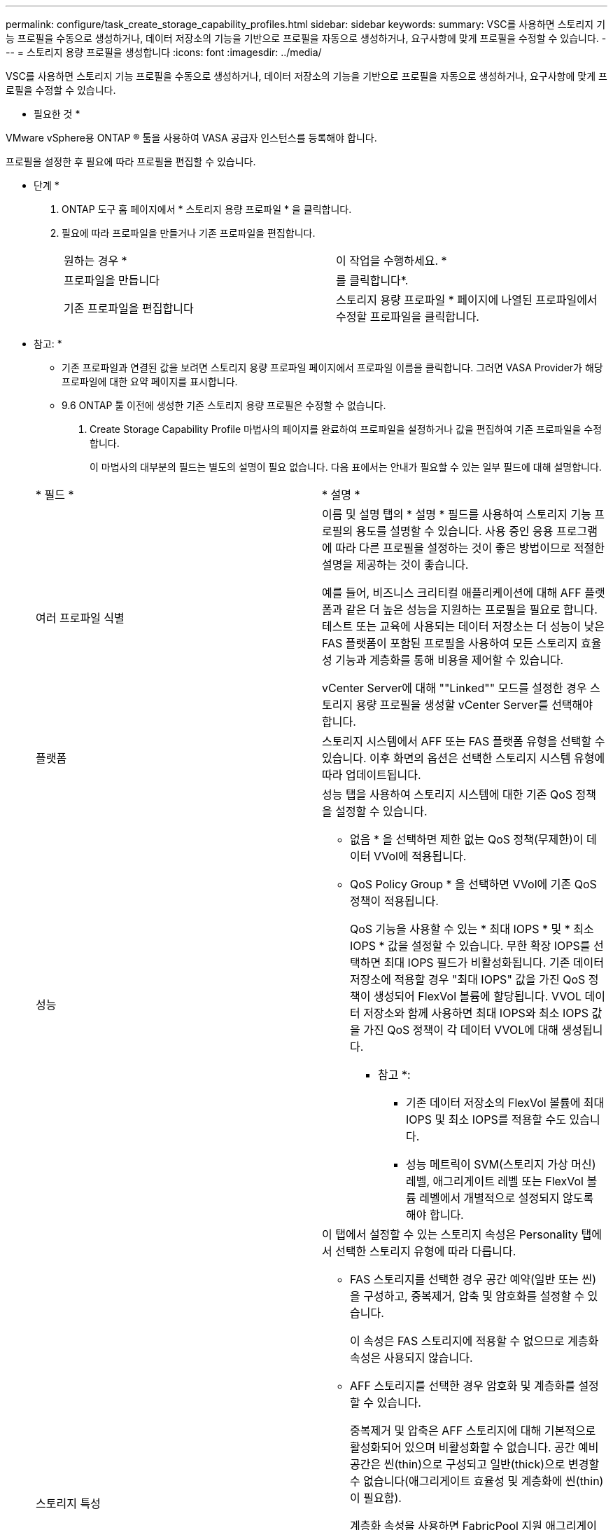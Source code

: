 ---
permalink: configure/task_create_storage_capability_profiles.html 
sidebar: sidebar 
keywords:  
summary: VSC를 사용하면 스토리지 기능 프로필을 수동으로 생성하거나, 데이터 저장소의 기능을 기반으로 프로필을 자동으로 생성하거나, 요구사항에 맞게 프로필을 수정할 수 있습니다. 
---
= 스토리지 용량 프로필을 생성합니다
:icons: font
:imagesdir: ../media/


[role="lead"]
VSC를 사용하면 스토리지 기능 프로필을 수동으로 생성하거나, 데이터 저장소의 기능을 기반으로 프로필을 자동으로 생성하거나, 요구사항에 맞게 프로필을 수정할 수 있습니다.

* 필요한 것 *

VMware vSphere용 ONTAP ® 툴을 사용하여 VASA 공급자 인스턴스를 등록해야 합니다.

프로필을 설정한 후 필요에 따라 프로필을 편집할 수 있습니다.

* 단계 *

. ONTAP 도구 홈 페이지에서 * 스토리지 용량 프로파일 * 을 클릭합니다.
. 필요에 따라 프로파일을 만들거나 기존 프로파일을 편집합니다.
+
|===


| 원하는 경우 * | 이 작업을 수행하세요. * 


 a| 
프로파일을 만듭니다
 a| 
를 클릭합니다image:../media/create_icon.gif[""]*.



 a| 
기존 프로파일을 편집합니다
 a| 
스토리지 용량 프로파일 * 페이지에 나열된 프로파일에서 수정할 프로파일을 클릭합니다.

|===
+
* 참고: *

+
** 기존 프로파일과 연결된 값을 보려면 스토리지 용량 프로파일 페이지에서 프로파일 이름을 클릭합니다. 그러면 VASA Provider가 해당 프로파일에 대한 요약 페이지를 표시합니다.
** 9.6 ONTAP 툴 이전에 생성한 기존 스토리지 용량 프로필은 수정할 수 없습니다.


. Create Storage Capability Profile 마법사의 페이지를 완료하여 프로파일을 설정하거나 값을 편집하여 기존 프로파일을 수정합니다.
+
이 마법사의 대부분의 필드는 별도의 설명이 필요 없습니다. 다음 표에서는 안내가 필요할 수 있는 일부 필드에 대해 설명합니다.

+
|===


| * 필드 * | * 설명 * 


 a| 
여러 프로파일 식별
 a| 
이름 및 설명 탭의 * 설명 * 필드를 사용하여 스토리지 기능 프로필의 용도를 설명할 수 있습니다. 사용 중인 응용 프로그램에 따라 다른 프로필을 설정하는 것이 좋은 방법이므로 적절한 설명을 제공하는 것이 좋습니다.

예를 들어, 비즈니스 크리티컬 애플리케이션에 대해 AFF 플랫폼과 같은 더 높은 성능을 지원하는 프로필을 필요로 합니다. 테스트 또는 교육에 사용되는 데이터 저장소는 더 성능이 낮은 FAS 플랫폼이 포함된 프로필을 사용하여 모든 스토리지 효율성 기능과 계층화를 통해 비용을 제어할 수 있습니다.

vCenter Server에 대해 ""Linked"" 모드를 설정한 경우 스토리지 용량 프로필을 생성할 vCenter Server를 선택해야 합니다.



 a| 
플랫폼
 a| 
스토리지 시스템에서 AFF 또는 FAS 플랫폼 유형을 선택할 수 있습니다. 이후 화면의 옵션은 선택한 스토리지 시스템 유형에 따라 업데이트됩니다.



 a| 
성능
 a| 
성능 탭을 사용하여 스토리지 시스템에 대한 기존 QoS 정책을 설정할 수 있습니다.

** 없음 * 을 선택하면 제한 없는 QoS 정책(무제한)이 데이터 VVol에 적용됩니다.
** QoS Policy Group * 을 선택하면 VVol에 기존 QoS 정책이 적용됩니다.
+
QoS 기능을 사용할 수 있는 * 최대 IOPS * 및 * 최소 IOPS * 값을 설정할 수 있습니다. 무한 확장 IOPS를 선택하면 최대 IOPS 필드가 비활성화됩니다. 기존 데이터 저장소에 적용할 경우 "최대 IOPS" 값을 가진 QoS 정책이 생성되어 FlexVol 볼륨에 할당됩니다. VVOL 데이터 저장소와 함께 사용하면 최대 IOPS와 최소 IOPS 값을 가진 QoS 정책이 각 데이터 VVOL에 대해 생성됩니다.

+
* 참고 *:

+
*** 기존 데이터 저장소의 FlexVol 볼륨에 최대 IOPS 및 최소 IOPS를 적용할 수도 있습니다.
*** 성능 메트릭이 SVM(스토리지 가상 머신) 레벨, 애그리게이트 레벨 또는 FlexVol 볼륨 레벨에서 개별적으로 설정되지 않도록 해야 합니다.






 a| 
스토리지 특성
 a| 
이 탭에서 설정할 수 있는 스토리지 속성은 Personality 탭에서 선택한 스토리지 유형에 따라 다릅니다.

** FAS 스토리지를 선택한 경우 공간 예약(일반 또는 씬)을 구성하고, 중복제거, 압축 및 암호화를 설정할 수 있습니다.
+
이 속성은 FAS 스토리지에 적용할 수 없으므로 계층화 속성은 사용되지 않습니다.

** AFF 스토리지를 선택한 경우 암호화 및 계층화를 설정할 수 있습니다.
+
중복제거 및 압축은 AFF 스토리지에 대해 기본적으로 활성화되어 있으며 비활성화할 수 없습니다. 공간 예비 공간은 씬(thin)으로 구성되고 일반(thick)으로 변경할 수 없습니다(애그리게이트 효율성 및 계층화에 씬(thin)이 필요함).

+
계층화 속성을 사용하면 FabricPool 지원 애그리게이트의 볼륨을 사용할 수 있습니다(ONTAP 9.4 이상 탑재 AFF 시스템의 VASA Provider에서 지원). 계층화 속성에 대해 다음 정책 중 하나를 구성할 수 있습니다.

** 모두: 패브릭 풀의 사용 여부에 관계없이 FlexVol 볼륨에서 이 스토리지 용량 프로필을 사용할 수 있습니다
** None(없음): 볼륨 데이터가 용량 계층으로 이동되는 것을 방지합니다
** 스냅샷 전용: 액티브 파일 시스템과 연결되지 않은 볼륨 스냅샷 복사본의 사용자 데이터 블록을 용량 계층으로 이동합니다
** 자동: 스냅샷 복사본 및 액티브 파일 시스템의 콜드 사용자 데이터 블록을 용량 계층으로 이동합니다


|===
. 요약 페이지에서 선택 사항을 검토한 다음 * 확인 * 을 클릭합니다.
+
프로파일을 생성한 후 스토리지 매핑 페이지로 돌아가 어떤 프로파일이 어떤 데이터 저장소와 일치하는지 확인할 수 있습니다.


